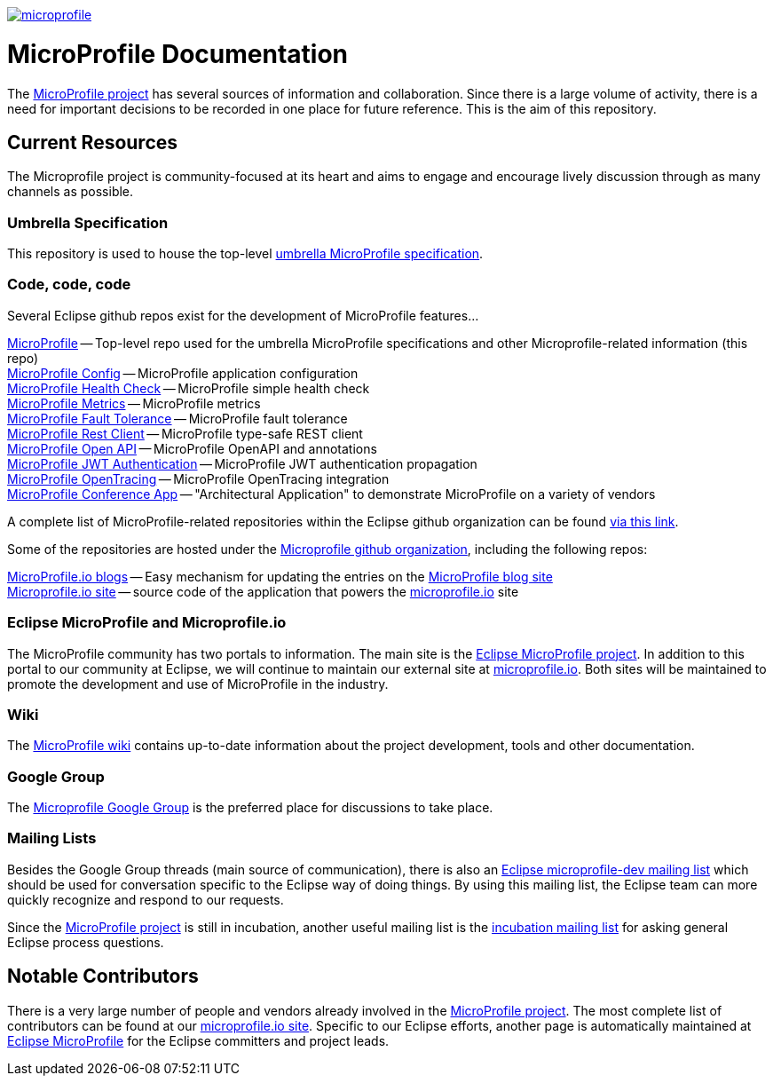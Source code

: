 //
// Copyright (c) 2017-2018 Contributors to the Eclipse Foundation
//
// See the NOTICE file(s) distributed with this work for additional
// information regarding copyright ownership.
//
// Licensed under the Apache License, Version 2.0 (the "License");
// you may not use this file except in compliance with the License.
// You may obtain a copy of the License at
//
//     http://www.apache.org/licenses/LICENSE-2.0
//
// Unless required by applicable law or agreed to in writing, software
// distributed under the License is distributed on an "AS IS" BASIS,
// WITHOUT WARRANTIES OR CONDITIONS OF ANY KIND, either express or implied.
// See the License for the specific language governing permissions and
// limitations under the License.
//
// SPDX-License-Identifier: Apache-2.0

image:https://badges.gitter.im/eclipse/microprofile.svg[link="https://gitter.im/eclipse/microprofile"]

= MicroProfile Documentation
The link:https://projects.eclipse.org/projects/technology.microprofile[MicroProfile project] has several sources of information and collaboration. Since there is a large volume of activity, there is a need for important decisions to be recorded in one place for future reference. This is the aim of this repository.

== Current Resources
The Microprofile project is community-focused at its heart and aims to engage and encourage lively discussion through as many channels as possible.

=== Umbrella Specification
This repository is used to house the top-level link:https://github.com/eclipse/microprofile/blob/master/spec/src/main/asciidoc/architecture.asciidoc[umbrella MicroProfile specification].

=== Code, code, code
Several Eclipse github repos exist for the development of MicroProfile features...

link:https://github.com/eclipse/microprofile[MicroProfile] -- Top-level repo used for the umbrella MicroProfile specifications and other Microprofile-related information (this repo) +
link:https://github.com/eclipse/microprofile-config[MicroProfile Config] -- MicroProfile application configuration +
link:https://github.com/eclipse/microprofile-health[MicroProfile Health Check] -- MicroProfile simple health check +
link:https://github.com/eclipse/microprofile-metrics[MicroProfile Metrics] -- MicroProfile metrics +
link:https://github.com/eclipse/microprofile-fault-tolerance[MicroProfile Fault Tolerance] -- MicroProfile fault tolerance +
link:https://github.com/eclipse/microprofile-rest-client[MicroProfile Rest Client] -- MicroProfile type-safe REST client +
link:https://github.com/eclipse/microprofile-open-api[MicroProfile Open API] -- MicroProfile OpenAPI and annotations +
link:https://github.com/eclipse/microprofile-jwt-auth[MicroProfile JWT Authentication] -- MicroProfile JWT authentication propagation +
link:https://github.com/eclipse/microprofile-opentracing[MicroProfile OpenTracing] -- MicroProfile OpenTracing integration +
link:https://github.com/eclipse/microprofile-conference[MicroProfile Conference App] -- "Architectural Application" to demonstrate MicroProfile on a variety of vendors

A complete list of MicroProfile-related repositories within the Eclipse github organization can be found link:https://github.com/eclipse?utf8=%E2%9C%93&q=microprofile[via this link].

Some of the repositories are hosted under the link:https://github.com/microprofile[Microprofile github organization], including the following repos:

link:https://github.com/microprofile/microprofile-blog[MicroProfile.io blogs] -- Easy mechanism for updating the entries on the link:http://microprofile.io/blog[MicroProfile blog site] +
link:https://github.com/microprofile/microprofile-site[Microprofile.io site] -- source code of the application that powers the link:http://microprofile.io[microprofile.io] site +

=== Eclipse MicroProfile and Microprofile.io
The MicroProfile community has two portals to information.  The main site is the link:https://projects.eclipse.org/projects/technology.microprofile[Eclipse MicroProfile project].
In addition to this portal to our community at Eclipse, we will continue to maintain our external site at link:http://microprofile.io[microprofile.io].
Both sites will be maintained to promote the development and use of MicroProfile in the industry.

=== Wiki

The https://wiki.eclipse.org/MicroProfile[MicroProfile wiki] contains up-to-date information about the project development, tools and other documentation.

=== Google Group
The link:https://groups.google.com/forum/#!forum/microprofile[Microprofile Google Group] is the preferred place for discussions to take place.

=== Mailing Lists
Besides the Google Group threads (main source of communication), there is also an link:https://dev.eclipse.org/mailman/listinfo/microprofile-dev[Eclipse microprofile-dev mailing list] which should be used for conversation specific to the Eclipse way of doing things.
By using this mailing list, the Eclipse team can more quickly recognize and respond to our requests. +

Since the link:https://projects.eclipse.org/projects/technology.microprofile[MicroProfile project] is still in incubation, another useful mailing list is the link:https://dev.eclipse.org/mailman/listinfo/incubation[incubation mailing list] for asking general Eclipse process questions.

== Notable Contributors
There is a very large number of people and vendors already involved in the link:https://projects.eclipse.org/projects/technology.microprofile[MicroProfile project].
The most complete list of contributors can be found at our link:https://microprofile.io/contributors[microprofile.io site].
Specific to our Eclipse efforts, another page is automatically maintained at link:https://projects.eclipse.org/projects/technology.microprofile/who[Eclipse MicroProfile] for the Eclipse committers and project leads.
